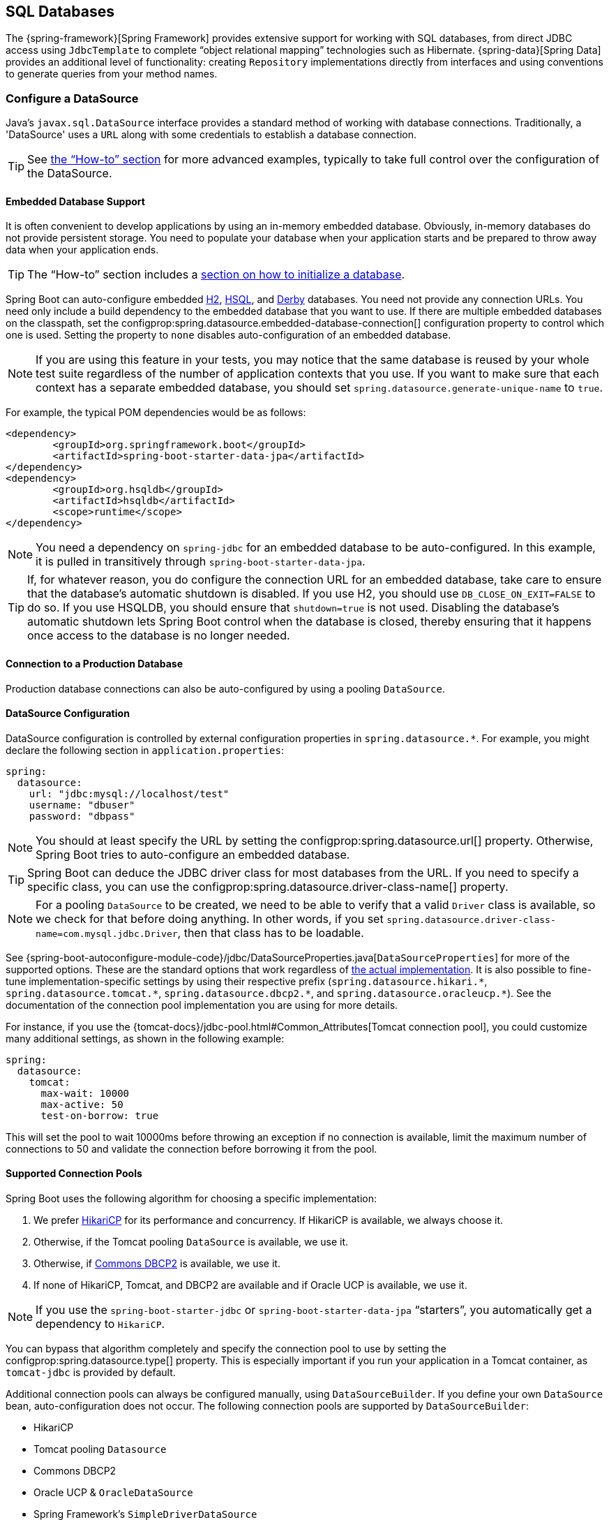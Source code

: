[[data.sql]]
== SQL Databases
The {spring-framework}[Spring Framework] provides extensive support for working with SQL databases, from direct JDBC access using `JdbcTemplate` to complete "`object relational mapping`" technologies such as Hibernate.
{spring-data}[Spring Data] provides an additional level of functionality: creating `Repository` implementations directly from interfaces and using conventions to generate queries from your method names.



[[data.sql.datasource]]
=== Configure a DataSource
Java's `javax.sql.DataSource` interface provides a standard method of working with database connections.
Traditionally, a 'DataSource' uses a `URL` along with some credentials to establish a database connection.

TIP: See <<howto#howto.data-access.configure-custom-datasource,the "`How-to`" section>> for more advanced examples, typically to take full control over the configuration of the DataSource.



[[data.sql.datasource.embedded]]
==== Embedded Database Support
It is often convenient to develop applications by using an in-memory embedded database.
Obviously, in-memory databases do not provide persistent storage.
You need to populate your database when your application starts and be prepared to throw away data when your application ends.

TIP: The "`How-to`" section includes a <<howto#howto.data-initialization, section on how to initialize a database>>.

Spring Boot can auto-configure embedded https://www.h2database.com[H2], https://hsqldb.org/[HSQL], and https://db.apache.org/derby/[Derby] databases.
You need not provide any connection URLs.
You need only include a build dependency to the embedded database that you want to use.
If there are multiple embedded databases on the classpath, set the configprop:spring.datasource.embedded-database-connection[] configuration property to control which one is used.
Setting the property to `none` disables auto-configuration of an embedded database.

[NOTE]
====
If you are using this feature in your tests, you may notice that the same database is reused by your whole test suite regardless of the number of application contexts that you use.
If you want to make sure that each context has a separate embedded database, you should set `spring.datasource.generate-unique-name` to `true`.
====

For example, the typical POM dependencies would be as follows:

[source,xml,indent=0,subs="verbatim"]
----
	<dependency>
		<groupId>org.springframework.boot</groupId>
		<artifactId>spring-boot-starter-data-jpa</artifactId>
	</dependency>
	<dependency>
		<groupId>org.hsqldb</groupId>
		<artifactId>hsqldb</artifactId>
		<scope>runtime</scope>
	</dependency>
----

NOTE: You need a dependency on `spring-jdbc` for an embedded database to be auto-configured.
In this example, it is pulled in transitively through `spring-boot-starter-data-jpa`.

TIP: If, for whatever reason, you do configure the connection URL for an embedded database, take care to ensure that the database's automatic shutdown is disabled.
If you use H2, you should use `DB_CLOSE_ON_EXIT=FALSE` to do so.
If you use HSQLDB, you should ensure that `shutdown=true` is not used.
Disabling the database's automatic shutdown lets Spring Boot control when the database is closed, thereby ensuring that it happens once access to the database is no longer needed.



[[data.sql.datasource.production]]
==== Connection to a Production Database
Production database connections can also be auto-configured by using a pooling `DataSource`.



[[data.sql.datasource.configuration]]
==== DataSource Configuration
DataSource configuration is controlled by external configuration properties in `+spring.datasource.*+`.
For example, you might declare the following section in `application.properties`:

[source,yaml,indent=0,subs="verbatim",configprops,configblocks]
----
	spring:
	  datasource:
	    url: "jdbc:mysql://localhost/test"
	    username: "dbuser"
	    password: "dbpass"
----

NOTE: You should at least specify the URL by setting the configprop:spring.datasource.url[] property.
Otherwise, Spring Boot tries to auto-configure an embedded database.

TIP: Spring Boot can deduce the JDBC driver class for most databases from the URL.
If you need to specify a specific class, you can use the configprop:spring.datasource.driver-class-name[] property.

NOTE: For a pooling `DataSource` to be created, we need to be able to verify that a valid `Driver` class is available, so we check for that before doing anything.
In other words, if you set `spring.datasource.driver-class-name=com.mysql.jdbc.Driver`, then that class has to be loadable.

See {spring-boot-autoconfigure-module-code}/jdbc/DataSourceProperties.java[`DataSourceProperties`] for more of the supported options.
These are the standard options that work regardless of <<features#data.sql.datasource.connection-pool, the actual implementation>>.
It is also possible to fine-tune implementation-specific settings by using their respective prefix (`+spring.datasource.hikari.*+`, `+spring.datasource.tomcat.*+`, `+spring.datasource.dbcp2.*+`, and `+spring.datasource.oracleucp.*+`).
See the documentation of the connection pool implementation you are using for more details.

For instance, if you use the {tomcat-docs}/jdbc-pool.html#Common_Attributes[Tomcat connection pool], you could customize many additional settings, as shown in the following example:

[source,yaml,indent=0,subs="verbatim",configprops,configblocks]
----
	spring:
	  datasource:
	    tomcat:
	      max-wait: 10000
	      max-active: 50
	      test-on-borrow: true
----

This will set the pool to wait 10000ms before throwing an exception if no connection is available, limit the maximum number of connections to 50 and validate the connection before borrowing it from the pool.



[[data.sql.datasource.connection-pool]]
==== Supported Connection Pools
Spring Boot uses the following algorithm for choosing a specific implementation:

. We prefer https://github.com/brettwooldridge/HikariCP[HikariCP] for its performance and concurrency.
If HikariCP is available, we always choose it.
. Otherwise, if the Tomcat pooling `DataSource` is available, we use it.
. Otherwise, if https://commons.apache.org/proper/commons-dbcp/[Commons DBCP2] is available, we use it.
. If none of HikariCP, Tomcat, and DBCP2 are available and if Oracle UCP is available, we use it.

NOTE: If you use the `spring-boot-starter-jdbc` or `spring-boot-starter-data-jpa` "`starters`", you automatically get a dependency to `HikariCP`.

You can bypass that algorithm completely and specify the connection pool to use by setting the configprop:spring.datasource.type[] property.
This is especially important if you run your application in a Tomcat container, as `tomcat-jdbc` is provided by default.

Additional connection pools can always be configured manually, using `DataSourceBuilder`.
If you define your own `DataSource` bean, auto-configuration does not occur.
The following connection pools are supported by `DataSourceBuilder`:

* HikariCP
* Tomcat pooling `Datasource`
* Commons DBCP2
* Oracle UCP & `OracleDataSource`
* Spring Framework's `SimpleDriverDataSource`
* H2 `JdbcDataSource`
* PostgreSQL `PGSimpleDataSource`
* C3P0



[[data.sql.datasource.jndi]]
==== Connection to a JNDI DataSource
If you deploy your Spring Boot application to an Application Server, you might want to configure and manage your DataSource by using your Application Server's built-in features and access it by using JNDI.

The configprop:spring.datasource.jndi-name[] property can be used as an alternative to the configprop:spring.datasource.url[], configprop:spring.datasource.username[], and configprop:spring.datasource.password[] properties to access the `DataSource` from a specific JNDI location.
For example, the following section in `application.properties` shows how you can access a JBoss AS defined `DataSource`:

[source,yaml,indent=0,subs="verbatim",configprops,configblocks]
----
	spring:
	  datasource:
	    jndi-name: "java:jboss/datasources/customers"
----



[[data.sql.jdbc-template]]
=== Using JdbcTemplate
Spring's `JdbcTemplate` and `NamedParameterJdbcTemplate` classes are auto-configured, and you can `@Autowire` them directly into your own beans, as shown in the following example:

link:code:MyBean[]

You can customize some properties of the template by using the `spring.jdbc.template.*` properties, as shown in the following example:

[source,yaml,indent=0,subs="verbatim",configprops,configblocks]
----
	spring:
	  jdbc:
	    template:
	      max-rows: 500
----

NOTE: The `NamedParameterJdbcTemplate` reuses the same `JdbcTemplate` instance behind the scenes.
If more than one `JdbcTemplate` is defined and no primary candidate exists, the `NamedParameterJdbcTemplate` is not auto-configured.



[[data.sql.jpa-and-spring-data]]
=== JPA and Spring Data JPA
The Java Persistence API is a standard technology that lets you "`map`" objects to relational databases.
The `spring-boot-starter-data-jpa` POM provides a quick way to get started.
It provides the following key dependencies:

* Hibernate: One of the most popular JPA implementations.
* Spring Data JPA: Helps you to implement JPA-based repositories.
* Spring ORM: Core ORM support from the Spring Framework.

TIP: We do not go into too many details of JPA or {spring-data}[Spring Data] here.
You can follow the https://spring.io/guides/gs/accessing-data-jpa/["`Accessing Data with JPA`"] guide from https://spring.io and read the {spring-data-jpa}[Spring Data JPA] and https://hibernate.org/orm/documentation/[Hibernate] reference documentation.



[[data.sql.jpa-and-spring-data.entity-classes]]
==== Entity Classes
Traditionally, JPA "`Entity`" classes are specified in a `persistence.xml` file.
With Spring Boot, this file is not necessary and "`Entity Scanning`" is used instead.
By default, all packages below your main configuration class (the one annotated with `@EnableAutoConfiguration` or `@SpringBootApplication`) are searched.

Any classes annotated with `@Entity`, `@Embeddable`, or `@MappedSuperclass` are considered.
A typical entity class resembles the following example:

link:code:City[]

TIP: You can customize entity scanning locations by using the `@EntityScan` annotation.
See the "`<<howto#howto.data-access.separate-entity-definitions-from-spring-configuration>>`" how-to.



[[data.sql.jpa-and-spring-data.repositories]]
==== Spring Data JPA Repositories
{spring-data-jpa}[Spring Data JPA] repositories are interfaces that you can define to access data.
JPA queries are created automatically from your method names.
For example, a `CityRepository` interface might declare a `findAllByState(String state)` method to find all the cities in a given state.

For more complex queries, you can annotate your method with Spring Data's {spring-data-jpa-api}/repository/Query.html[`Query`] annotation.

Spring Data repositories usually extend from the {spring-data-commons-api}/repository/Repository.html[`Repository`] or {spring-data-commons-api}/repository/CrudRepository.html[`CrudRepository`] interfaces.
If you use auto-configuration, repositories are searched from the package containing your main configuration class (the one annotated with `@EnableAutoConfiguration` or `@SpringBootApplication`) down.

The following example shows a typical Spring Data repository interface definition:

link:code:CityRepository[]

Spring Data JPA repositories support three different modes of bootstrapping: default, deferred, and lazy.
To enable deferred or lazy bootstrapping, set the configprop:spring.data.jpa.repositories.bootstrap-mode[] property to `deferred` or `lazy` respectively.
When using deferred or lazy bootstrapping, the auto-configured `EntityManagerFactoryBuilder` will use the context's `AsyncTaskExecutor`, if any, as the bootstrap executor.
If more than one exists, the one named `applicationTaskExecutor` will be used.

[NOTE]
====
When using deferred or lazy bootstrapping, make sure to defer any access to the JPA infrastructure after the application context bootstrap phase.
You can use `SmartInitializingSingleton` to invoke any initialization that requires the JPA infrastructure.
For JPA components (such as converters) that are created as Spring beans, use `ObjectProvider` to delay the resolution of dependencies, if any.
====

TIP: We have barely scratched the surface of Spring Data JPA.
For complete details, see the {spring-data-jpa-docs}[Spring Data JPA reference documentation].



[[data.sql.jpa-and-spring-data.envers-repositories]]
==== Spring Data Envers Repositories
If {spring-data-envers}[Spring Data Envers] is available, JPA repositories are auto-configured to support typical Envers queries.

To use Spring Data Envers, make sure your repository extends from `RevisionRepository` as shown in the following example:

link:code:CountryRepository[]

NOTE: For more details, check the {spring-data-envers-doc}[Spring Data Envers reference documentation].



[[data.sql.jpa-and-spring-data.creating-and-dropping]]
==== Creating and Dropping JPA Databases
By default, JPA databases are automatically created *only* if you use an embedded database (H2, HSQL, or Derby).
You can explicitly configure JPA settings by using `+spring.jpa.*+` properties.
For example, to create and drop tables you can add the following line to your `application.properties`:

[source,yaml,indent=0,subs="verbatim",configprops,configblocks]
----
	spring:
	  jpa:
	    hibernate.ddl-auto: "create-drop"
----

NOTE: Hibernate's own internal property name for this (if you happen to remember it better) is `hibernate.hbm2ddl.auto`.
You can set it, along with other Hibernate native properties, by using `+spring.jpa.properties.*+` (the prefix is stripped before adding them to the entity manager).
The following line shows an example of setting JPA properties for Hibernate:

[source,yaml,indent=0,subs="verbatim",configprops,configblocks]
----
	spring:
	  jpa:
	    properties:
	      hibernate:
	        "globally_quoted_identifiers": "true"
----

The line in the preceding example passes a value of `true` for the `hibernate.globally_quoted_identifiers` property to the Hibernate entity manager.

By default, the DDL execution (or validation) is deferred until the `ApplicationContext` has started.
There is also a `spring.jpa.generate-ddl` flag, but it is not used if Hibernate auto-configuration is active, because the `ddl-auto` settings are more fine-grained.



[[data.sql.jpa-and-spring-data.open-entity-manager-in-view]]
==== Open EntityManager in View
If you are running a web application, Spring Boot by default registers {spring-framework-api}/orm/jpa/support/OpenEntityManagerInViewInterceptor.html[`OpenEntityManagerInViewInterceptor`] to apply the "`Open EntityManager in View`" pattern, to allow for lazy loading in web views.
If you do not want this behavior, you should set `spring.jpa.open-in-view` to `false` in your `application.properties`.



[[data.sql.jdbc]]
=== Spring Data JDBC
Spring Data includes repository support for JDBC and will automatically generate SQL for the methods on `CrudRepository`.
For more advanced queries, a `@Query` annotation is provided.

Spring Boot will auto-configure Spring Data's JDBC repositories when the necessary dependencies are on the classpath.
They can be added to your project with a single dependency on `spring-boot-starter-data-jdbc`.
If necessary, you can take control of Spring Data JDBC's configuration by adding the `@EnableJdbcRepositories` annotation or a `JdbcConfiguration` subclass to your application.

TIP: For complete details of Spring Data JDBC, see the {spring-data-jdbc-docs}[reference documentation].



[[data.sql.h2-web-console]]
=== Using H2's Web Console
The https://www.h2database.com[H2 database] provides a https://www.h2database.com/html/quickstart.html#h2_console[browser-based console] that Spring Boot can auto-configure for you.
The console is auto-configured when the following conditions are met:

* You are developing a servlet-based web application.
* `com.h2database:h2` is on the classpath.
* You are using <<using#using.devtools,Spring Boot's developer tools>>.

TIP: If you are not using Spring Boot's developer tools but would still like to make use of H2's console, you can configure the configprop:spring.h2.console.enabled[] property with a value of `true`.

NOTE: The H2 console is only intended for use during development, so you should take care to ensure that `spring.h2.console.enabled` is not set to `true` in production.



[[data.sql.h2-web-console.custom-path]]
==== Changing the H2 Console's Path
By default, the console is available at `/h2-console`.
You can customize the console's path by using the configprop:spring.h2.console.path[] property.



[[data.sql.h2-web-console.spring-security]]
==== Accessing the H2 Console in a Secured Application
H2 Console uses frames and, as it is intended for development only, does not implement CSRF protection measures.
If your application uses Spring Security, you need to configure it to

* disable CSRF protection for requests against the console,
* set the header `X-Frame-Options` to `SAMEORIGIN` on responses from the console.

More information on {spring-security-docs}/features/exploits/csrf.html[CSRF] and the header {spring-security-docs}/features/exploits/headers.html#headers-frame-options[X-Frame-Options] can be found in the Spring Security Reference Guide.

In simple setups, a `SecurityFilterChain` like the following can be used:

link:code:DevProfileSecurityConfiguration[tag=!customizer]

WARNING: The H2 console is only intended for use during development.
In production, disabling CSRF protection or allowing frames for a website may create severe security risks.

TIP: `PathRequest.toH2Console()` returns the correct request matcher also when the console's path has been customized.



[[data.sql.jooq]]
=== Using jOOQ
jOOQ Object Oriented Querying (https://www.jooq.org/[jOOQ]) is a popular product from https://www.datageekery.com/[Data Geekery] which generates Java code from your database and lets you build type-safe SQL queries through its fluent API.
Both the commercial and open source editions can be used with Spring Boot.



[[data.sql.jooq.codegen]]
==== Code Generation
In order to use jOOQ type-safe queries, you need to generate Java classes from your database schema.
You can follow the instructions in the {jooq-docs}/#jooq-in-7-steps-step3[jOOQ user manual].
If you use the `jooq-codegen-maven` plugin and you also use the `spring-boot-starter-parent` "`parent POM`", you can safely omit the plugin's `<version>` tag.
You can also use Spring Boot-defined version variables (such as `h2.version`) to declare the plugin's database dependency.
The following listing shows an example:

[source,xml,indent=0,subs="verbatim"]
----
	<plugin>
		<groupId>org.jooq</groupId>
		<artifactId>jooq-codegen-maven</artifactId>
		<executions>
			...
		</executions>
		<dependencies>
			<dependency>
				<groupId>com.h2database</groupId>
				<artifactId>h2</artifactId>
				<version>${h2.version}</version>
			</dependency>
		</dependencies>
		<configuration>
			<jdbc>
				<driver>org.h2.Driver</driver>
				<url>jdbc:h2:~/yourdatabase</url>
			</jdbc>
			<generator>
				...
			</generator>
		</configuration>
	</plugin>
----



[[data.sql.jooq.dslcontext]]
==== Using DSLContext
The fluent API offered by jOOQ is initiated through the `org.jooq.DSLContext` interface.
Spring Boot auto-configures a `DSLContext` as a Spring Bean and connects it to your application `DataSource`.
To use the `DSLContext`, you can inject it, as shown in the following example:

link:code:MyBean[tag=!method]

TIP: The jOOQ manual tends to use a variable named `create` to hold the `DSLContext`.

You can then use the `DSLContext` to construct your queries, as shown in the following example:

link:code:MyBean[tag=method]



[[data.sql.jooq.sqldialect]]
==== jOOQ SQL Dialect
Unless the configprop:spring.jooq.sql-dialect[] property has been configured, Spring Boot determines the SQL dialect to use for your datasource.
If Spring Boot could not detect the dialect, it uses `DEFAULT`.

NOTE: Spring Boot can only auto-configure dialects supported by the open source version of jOOQ.



[[data.sql.jooq.customizing]]
==== Customizing jOOQ
More advanced customizations can be achieved by defining your own `DefaultConfigurationCustomizer` bean that will be invoked prior to creating the `org.jooq.Configuration` `@Bean`.
This takes precedence to anything that is applied by the auto-configuration.

You can also create your own `org.jooq.Configuration` `@Bean` if you want to take complete control of the jOOQ configuration.



[[data.sql.r2dbc]]
=== Using R2DBC
The Reactive Relational Database Connectivity (https://r2dbc.io[R2DBC]) project brings reactive programming APIs to relational databases.
R2DBC's `io.r2dbc.spi.Connection` provides a standard method of working with non-blocking database connections.
Connections are provided by using a `ConnectionFactory`, similar to a `DataSource` with jdbc.

`ConnectionFactory` configuration is controlled by external configuration properties in `+spring.r2dbc.*+`.
For example, you might declare the following section in `application.properties`:

[source,yaml,indent=0,subs="verbatim",configprops,configblocks]
----
	spring:
	  r2dbc:
	    url: "r2dbc:postgresql://localhost/test"
	    username: "dbuser"
	    password: "dbpass"
----

TIP: You do not need to specify a driver class name, since Spring Boot obtains the driver from R2DBC's Connection Factory discovery.

NOTE: At least the url should be provided.
Information specified in the URL takes precedence over individual properties, that is `name`, `username`, `password` and pooling options.

TIP: The "`How-to`" section includes a <<howto#howto.data-initialization.using-basic-sql-scripts, section on how to initialize a database>>.

To customize the connections created by a `ConnectionFactory`, that is, set specific parameters that you do not want (or cannot) configure in your central database configuration, you can use a `ConnectionFactoryOptionsBuilderCustomizer` `@Bean`.
The following example shows how to manually override the database port while the rest of the options is taken from the application configuration:

link:code:MyR2dbcConfiguration[]

The following examples show how to set some PostgreSQL connection options:

link:code:MyPostgresR2dbcConfiguration[]

When a `ConnectionFactory` bean is available, the regular JDBC `DataSource` auto-configuration backs off.
If you want to retain the JDBC `DataSource` auto-configuration, and are comfortable with the risk of using the blocking JDBC API in a reactive application, add `@Import(DataSourceAutoConfiguration.class)` on a `@Configuration` class in your application to re-enable it.



[[data.sql.r2dbc.embedded]]
==== Embedded Database Support
Similarly to <<features#data.sql.datasource.embedded,the JDBC support>>, Spring Boot can automatically configure an embedded database for reactive usage.
You need not provide any connection URLs.
You need only include a build dependency to the embedded database that you want to use, as shown in the following example:

[source,xml,indent=0,subs="verbatim"]
----
	<dependency>
		<groupId>io.r2dbc</groupId>
		<artifactId>r2dbc-h2</artifactId>
		<scope>runtime</scope>
	</dependency>
----

[NOTE]
====
If you are using this feature in your tests, you may notice that the same database is reused by your whole test suite regardless of the number of application contexts that you use.
If you want to make sure that each context has a separate embedded database, you should set `spring.r2dbc.generate-unique-name` to `true`.
====



[[data.sql.r2dbc.using-database-client]]
==== Using DatabaseClient
A `DatabaseClient` bean is auto-configured, and you can `@Autowire` it directly into your own beans, as shown in the following example:

link:code:MyBean[]



[[data.sql.r2dbc.repositories]]
==== Spring Data R2DBC Repositories
https://spring.io/projects/spring-data-r2dbc[Spring Data R2DBC] repositories are interfaces that you can define to access data.
Queries are created automatically from your method names.
For example, a `CityRepository` interface might declare a `findAllByState(String state)` method to find all the cities in a given state.

For more complex queries, you can annotate your method with Spring Data's {spring-data-r2dbc-api}/repository/Query.html[`Query`] annotation.

Spring Data repositories usually extend from the {spring-data-commons-api}/repository/Repository.html[`Repository`] or {spring-data-commons-api}/repository/CrudRepository.html[`CrudRepository`] interfaces.
If you use auto-configuration, repositories are searched from the package containing your main configuration class (the one annotated with `@EnableAutoConfiguration` or `@SpringBootApplication`) down.

The following example shows a typical Spring Data repository interface definition:

link:code:CityRepository[]

TIP: We have barely scratched the surface of Spring Data R2DBC. For complete details, see the {spring-data-r2dbc-docs}[Spring Data R2DBC reference documentation].
